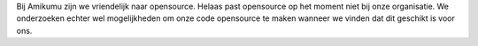 Bij Amikumu zijn we vriendelijk naar opensource. Helaas past opensource op het moment niet bij onze organisatie. We onderzoeken echter wel mogelijkheden om onze code opensource te maken wanneer we vinden dat dit geschikt is voor ons.
